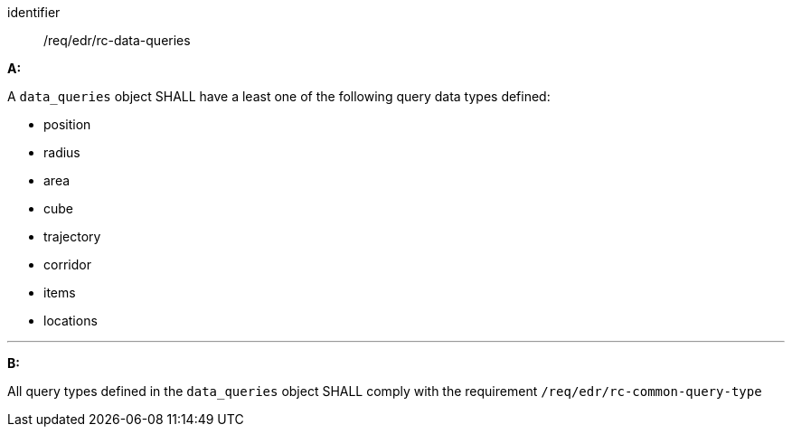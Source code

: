 [[req_edr_rc-data-queries]]

[requirement]
====
[%metadata]
identifier:: /req/edr/rc-data-queries

*A:*

A `data_queries` object SHALL have a least one of the following query data types defined:

* position
* radius
* area
* cube
* trajectory
* corridor
* items
* locations

---
*B:*

All query types defined in the `data_queries` object SHALL comply with the requirement `/req/edr/rc-common-query-type`

====
